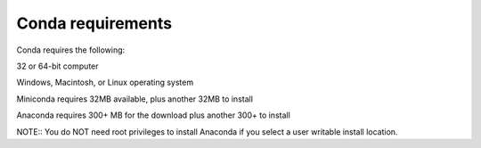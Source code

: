 ==================
Conda requirements
==================

Conda requires the following: 

32 or 64-bit computer

Windows, Macintosh, or Linux operating system

Miniconda requires 32MB available, plus another 32MB to install

Anaconda requires 300+ MB for the download plus another 300+ to install  

NOTE:: You do NOT need root privileges to install Anaconda if you select a user writable install location. 

